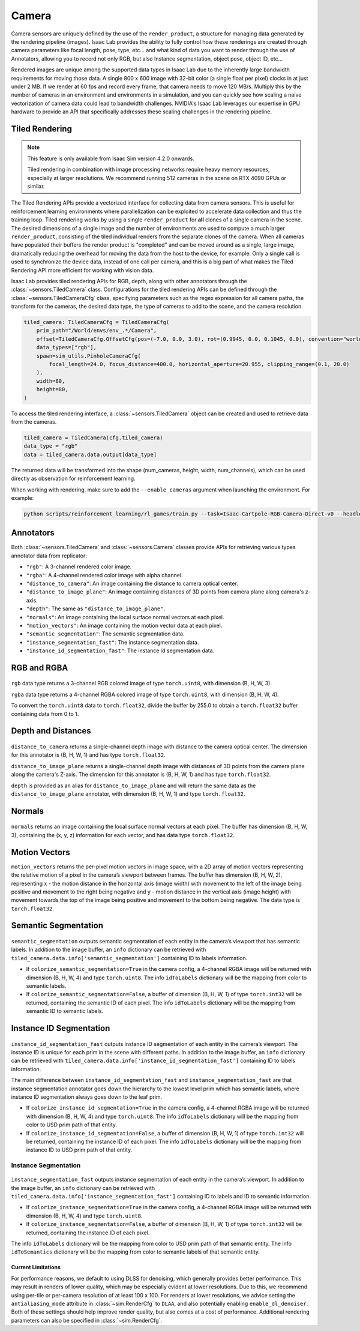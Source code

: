 .. _overview_sensors_camera:


Camera
========

Camera sensors are uniquely defined by the use of the ``render_product``, a structure for managing data generated by the rendering pipeline (images). Isaac Lab provides the ability to fully control how these renderings are created through camera parameters like focal length, pose, type, etc... and what kind of data you want to render through the use of Annotators, allowing you to record not only RGB, but also Instance segmentation, object pose, object ID, etc...

Rendered images are unique among the supported data types in Isaac Lab due to the inherently large bandwidth requirements for moving those data. A single 800 x 600 image with 32-bit color (a single float per pixel) clocks in at just under 2 MB. If we render at 60 fps and record every frame, that camera needs to move 120 MB/s. Multiply this by the number of cameras in an environment and environments in a simulation, and you can quickly see how scaling a naive vectorization of camera data could lead to bandwidth challenges. NVIDIA's Isaac Lab leverages our expertise in GPU hardware to provide an API that specifically addresses these scaling challenges in the rendering pipeline.

Tiled Rendering
~~~~~~~~~~~~~~~~~

.. note::

    This feature is only available from Isaac Sim version 4.2.0 onwards.

    Tiled rendering in combination with image processing networks require heavy memory resources, especially
    at larger resolutions. We recommend running 512 cameras in the scene on RTX 4090 GPUs or similar.

The Tiled Rendering APIs provide a vectorized interface for collecting data from camera sensors. This is useful for reinforcement learning environments where parallelization can be exploited to accelerate data collection and thus the training loop. Tiled rendering works by using a single ``render_product`` for **all** clones of a single camera in the scene. The desired dimensions of a single image and the number of environments are used to compute a much larger ``render_product``, consisting of the tiled individual renders from the separate clones of the camera. When all cameras have populated their buffers the render product is "completed" and can be moved around as a single, large image, dramatically reducing the overhead for moving the data from the host to the device, for example.  Only a single call is used to synchronize the device data, instead of one call per camera, and this is a big part of what makes the Tiled Rendering API more efficient for working with vision data.

Isaac Lab provides tiled rendering APIs for RGB, depth, along with other annotators through the :class:`~sensors.TiledCamera` class. Configurations for the tiled rendering APIs can be defined through the :class:`~sensors.TiledCameraCfg` class, specifying parameters such as the regex expression for all camera paths, the transform for the cameras, the desired data type, the type of cameras to add to the scene, and the camera resolution.

.. code-block:: python

    tiled_camera: TiledCameraCfg = TiledCameraCfg(
        prim_path="/World/envs/env_.*/Camera",
        offset=TiledCameraCfg.OffsetCfg(pos=(-7.0, 0.0, 3.0), rot=(0.9945, 0.0, 0.1045, 0.0), convention="world"),
        data_types=["rgb"],
        spawn=sim_utils.PinholeCameraCfg(
            focal_length=24.0, focus_distance=400.0, horizontal_aperture=20.955, clipping_range=(0.1, 20.0)
        ),
        width=80,
        height=80,
    )

To access the tiled rendering interface, a :class:`~sensors.TiledCamera` object can be created and used to retrieve data from the cameras.

.. code-block:: python

    tiled_camera = TiledCamera(cfg.tiled_camera)
    data_type = "rgb"
    data = tiled_camera.data.output[data_type]

The returned data will be transformed into the shape (num_cameras, height, width, num_channels), which can be used directly as observation for reinforcement learning.

When working with rendering, make sure to add the ``--enable_cameras`` argument when launching the environment. For example:

.. code-block:: shell

    python scripts/reinforcement_learning/rl_games/train.py --task=Isaac-Cartpole-RGB-Camera-Direct-v0 --headless --enable_cameras


Annotators
~~~~~~~~~~~~~~~~~

Both :class:`~sensors.TiledCamera` and :class:`~sensors.Camera` classes provide APIs for retrieving various types annotator data from replicator:

* ``"rgb"``: A 3-channel rendered color image.
* ``"rgba"``: A 4-channel rendered color image with alpha channel.
* ``"distance_to_camera"``: An image containing the distance to camera optical center.
* ``"distance_to_image_plane"``: An image containing distances of 3D points from camera plane along camera's z-axis.
* ``"depth"``: The same as ``"distance_to_image_plane"``.
* ``"normals"``: An image containing the local surface normal vectors at each pixel.
* ``"motion_vectors"``: An image containing the motion vector data at each pixel.
* ``"semantic_segmentation"``: The semantic segmentation data.
* ``"instance_segmentation_fast"``: The instance segmentation data.
* ``"instance_id_segmentation_fast"``: The instance id segmentation data.

RGB and RGBA
~~~~~~~~~~~~

.. figure:: ../../_static/overview/overview_sensors_rgb.jpg
    :align: center
    :figwidth: 100%
    :alt: A scene captured in RGB

``rgb`` data type returns a 3-channel RGB colored image of type ``torch.uint8``, with dimension (B, H, W, 3).

``rgba`` data type returns a 4-channel RGBA colored image of type ``torch.uint8``, with dimension (B, H, W, 4).

To convert the ``torch.uint8`` data to ``torch.float32``, divide the buffer by 255.0 to obtain a ``torch.float32`` buffer containing data from 0 to 1.

Depth and Distances
~~~~~~~~~~~~~~~~~~~

.. figure:: ../../_static/overview/overview_sensors_depth.jpg
    :align: center
    :figwidth: 100%
    :alt: A scene captured in RGB

``distance_to_camera`` returns a single-channel depth image with distance to the camera optical center. The dimension for this annotator is (B, H, W, 1) and has type ``torch.float32``.

``distance_to_image_plane`` returns a single-channel depth image with distances of 3D points from the camera plane along the camera's Z-axis. The dimension for this annotator is (B, H, W, 1) and has type ``torch.float32``.

``depth`` is provided as an alias for ``distance_to_image_plane`` and will return the same data as the ``distance_to_image_plane`` annotator, with dimension (B, H, W, 1) and type ``torch.float32``.

Normals
~~~~~~~

.. figure:: ../../_static/overview/overview_sensors_normals.jpg
    :align: center
    :figwidth: 100%
    :alt: A scene captured in RGB

``normals`` returns an image containing the local surface normal vectors at each pixel. The buffer has dimension (B, H, W, 3), containing the (x, y, z) information for each vector, and has data type ``torch.float32``.

Motion Vectors
~~~~~~~~~~~~~~

``motion_vectors`` returns the per-pixel motion vectors in image space, with a 2D array of motion vectors representing the relative motion of a pixel in the camera’s viewport between frames. The buffer has dimension (B, H, W, 2), representing x - the motion distance in the horizontal axis (image width) with movement to the left of the image being positive and movement to the right being negative and y - motion distance in the vertical axis (image height) with movement towards the top of the image being positive and movement to the bottom being negative. The data type is ``torch.float32``.

Semantic Segmentation
~~~~~~~~~~~~~~~~~~~~~

.. figure:: ../../_static/overview/overview_sensors_semantic.jpg
    :align: center
    :figwidth: 100%
    :alt: A scene captured in RGB

``semantic_segmentation`` outputs semantic segmentation of each entity in the camera’s viewport that has semantic labels. In addition to the image buffer, an ``info`` dictionary can be retrieved with ``tiled_camera.data.info['semantic_segmentation']`` containing ID to labels information.

- If ``colorize_semantic_segmentation=True`` in the camera config, a 4-channel RGBA image will be returned with dimension (B, H, W, 4) and type ``torch.uint8``. The info ``idToLabels`` dictionary will be the mapping from color to semantic labels.

- If ``colorize_semantic_segmentation=False``, a buffer of dimension (B, H, W, 1) of type ``torch.int32`` will be returned, containing the semantic ID of each pixel. The info ``idToLabels`` dictionary will be the mapping from semantic ID to semantic labels.

Instance ID Segmentation
~~~~~~~~~~~~~~~~~~~~~~~~

.. figure:: ../../_static/overview/overview_sensors_instanceID.jpg
    :align: center
    :figwidth: 100%
    :alt: A scene captured in RGB

``instance_id_segmentation_fast`` outputs instance ID segmentation of each entity in the camera’s viewport. The instance ID is unique for each prim in the scene with different paths. In addition to the image buffer, an ``info`` dictionary can be retrieved with ``tiled_camera.data.info['instance_id_segmentation_fast']`` containing ID to labels information.

The main difference between ``instance_id_segmentation_fast`` and ``instance_segmentation_fast`` are that instance segmentation annotator goes down the hierarchy to the lowest level prim which has semantic labels, where instance ID segmentation always goes down to the leaf prim.

- If ``colorize_instance_id_segmentation=True`` in the camera config, a 4-channel RGBA image will be returned with dimension (B, H, W, 4) and type ``torch.uint8``. The info ``idToLabels`` dictionary will be the mapping from color to USD prim path of that entity.

- If ``colorize_instance_id_segmentation=False``, a buffer of dimension (B, H, W, 1) of type ``torch.int32`` will be returned, containing the instance ID of each pixel. The info ``idToLabels`` dictionary will be the mapping from instance ID to USD prim path of that entity.

Instance Segmentation
"""""""""""""""""""""

.. figure:: ../../_static/overview/overview_sensors_instance.jpg
    :align: center
    :figwidth: 100%
    :alt: A scene captured in RGB

``instance_segmentation_fast`` outputs instance segmentation of each entity in the camera’s viewport. In addition to the image buffer, an ``info`` dictionary can be retrieved with ``tiled_camera.data.info['instance_segmentation_fast']`` containing ID to labels and ID to semantic information.

- If ``colorize_instance_segmentation=True`` in the camera config, a 4-channel RGBA image will be returned with dimension (B, H, W, 4) and type ``torch.uint8``.

- If ``colorize_instance_segmentation=False``, a buffer of dimension (B, H, W, 1) of type ``torch.int32`` will be returned, containing the instance ID of each pixel.

The info ``idToLabels`` dictionary will be the mapping from color to USD prim path of that semantic entity. The info ``idToSemantics`` dictionary will be the mapping from color to semantic labels of that semantic entity.


Current Limitations
-------------------

For performance reasons, we default to using DLSS for denoising, which generally provides better performance.
This may result in renders of lower quality, which may be especially evident at lower resolutions.
Due to this, we recommend using per-tile or per-camera resolution of at least 100 x 100.
For renders at lower resolutions, we advice setting the ``antialiasing_mode`` attribute in :class:`~sim.RenderCfg` to
``DLAA``, and also potentially enabling ``enable_dl_denoiser``. Both of these settings should help improve render
quality, but also comes at a cost of performance. Additional rendering parameters can also be specified in :class:`~sim.RenderCfg`.
